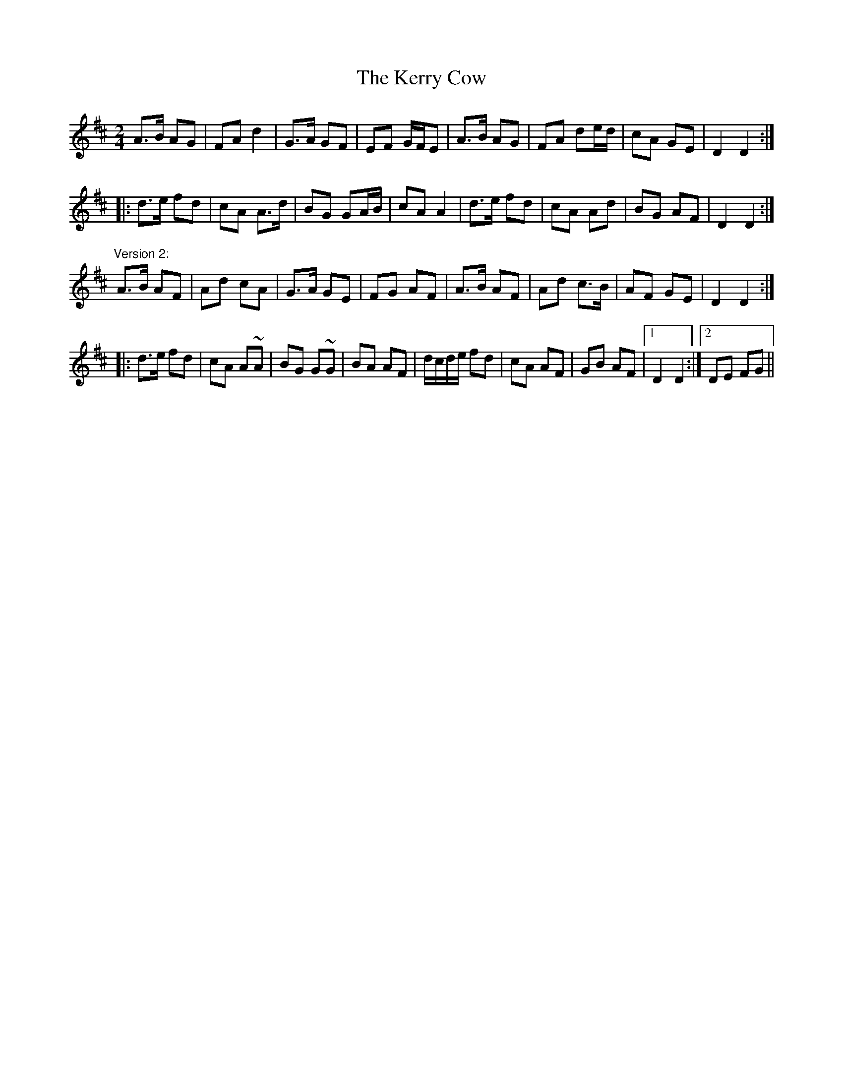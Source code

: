 X: 1
T:Kerry Cow, The
R:polka
S:Mary Bergin (version 1)
D:Sean Ryan: Siuil Uait
Z:id:hn-polka-23
M:2/4
L:1/8
K:D
A>B AG|FA d2|G>A GF|EF G/F/E|A>B AG|FA de/d/|cA GE|D2 D2:|
|:d>e fd|cA A>d|BG GA/B/|cA A2|d>e fd|cA Ad|BG AF|D2 D2:|
"Version 2:"
A>B AF|Ad cA|G>A GE|FG AF|A>B AF|Ad c>B|AF GE|D2 D2:|
|:d>e fd|cA A~A|BG G~G|BA AF|d/c/d/e/ fd|cA AF|GB AF|1 D2 D2:|2 DE FG||
